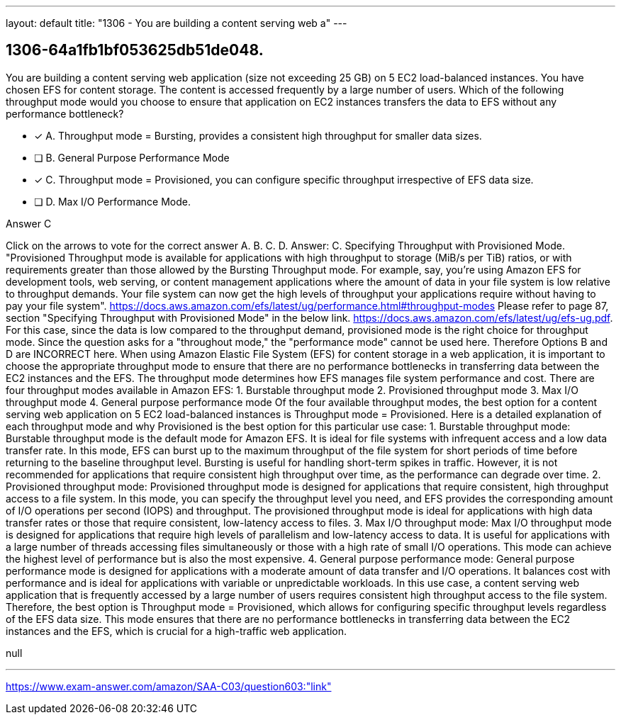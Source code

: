 ---
layout: default 
title: "1306 - You are building a content serving web a"
---


[.question]
== 1306-64a1fb1bf053625db51de048.


****

[.query]
--
You are building a content serving web application (size not exceeding 25 GB) on 5 EC2 load-balanced instances.
You have chosen EFS for content storage.
The content is accessed frequently by a large number of users.
Which of the following throughput mode would you choose to ensure that application on EC2 instances transfers the data to EFS without any performance bottleneck?


--

[.list]
--
* [*] A. Throughput mode = Bursting, provides a consistent high throughput for smaller data sizes.
* [ ] B. General Purpose Performance Mode
* [*] C. Throughput mode = Provisioned, you can configure specific throughput irrespective of EFS data size.
* [ ] D. Max I/O Performance Mode.

--
****

[.answer]
Answer C

[.explanation]
--
Click on the arrows to vote for the correct answer
A.
B.
C.
D.
Answer: C.
Specifying Throughput with Provisioned Mode.
"Provisioned Throughput mode is available for applications with high throughput to storage (MiB/s per TiB) ratios, or with requirements greater than those allowed by the Bursting Throughput mode.
For example, say, you're using Amazon EFS for development tools, web serving, or content management applications where the amount of data in your file system is low relative to throughput demands.
Your file system can now get the high levels of throughput your applications require without having to pay your file system".
https://docs.aws.amazon.com/efs/latest/ug/performance.html#throughput-modes
Please refer to page 87, section "Specifying Throughput with Provisioned Mode" in the below link.
https://docs.aws.amazon.com/efs/latest/ug/efs-ug.pdf.
For this case, since the data is low compared to the throughput demand, provisioned mode is the right choice for throughput mode.
Since the question asks for a "throughout mode," the "performance mode" cannot be used here.
Therefore Options B and D are INCORRECT here.
When using Amazon Elastic File System (EFS) for content storage in a web application, it is important to choose the appropriate throughput mode to ensure that there are no performance bottlenecks in transferring data between the EC2 instances and the EFS.
The throughput mode determines how EFS manages file system performance and cost. There are four throughput modes available in Amazon EFS:
1. Burstable throughput mode
2. Provisioned throughput mode
3. Max I/O throughput mode
4. General purpose performance mode
Of the four available throughput modes, the best option for a content serving web application on 5 EC2 load-balanced instances is Throughput mode = Provisioned.
Here is a detailed explanation of each throughput mode and why Provisioned is the best option for this particular use case:
1.
Burstable throughput mode: Burstable throughput mode is the default mode for Amazon EFS. It is ideal for file systems with infrequent access and a low data transfer rate. In this mode, EFS can burst up to the maximum throughput of the file system for short periods of time before returning to the baseline throughput level. Bursting is useful for handling short-term spikes in traffic. However, it is not recommended for applications that require consistent high throughput over time, as the performance can degrade over time.
2.
Provisioned throughput mode: Provisioned throughput mode is designed for applications that require consistent, high throughput access to a file system. In this mode, you can specify the throughput level you need, and EFS provides the corresponding amount of I/O operations per second (IOPS) and throughput. The provisioned throughput mode is ideal for applications with high data transfer rates or those that require consistent, low-latency access to files.
3.
Max I/O throughput mode: Max I/O throughput mode is designed for applications that require high levels of parallelism and low-latency access to data. It is useful for applications with a large number of threads accessing files simultaneously or those with a high rate of small I/O operations. This mode can achieve the highest level of performance but is also the most expensive.
4.
General purpose performance mode: General purpose performance mode is designed for applications with a moderate amount of data transfer and I/O operations. It balances cost with performance and is ideal for applications with variable or unpredictable workloads.
In this use case, a content serving web application that is frequently accessed by a large number of users requires consistent high throughput access to the file system. Therefore, the best option is Throughput mode = Provisioned, which allows for configuring specific throughput levels regardless of the EFS data size. This mode ensures that there are no performance bottlenecks in transferring data between the EC2 instances and the EFS, which is crucial for a high-traffic web application.
--

[.ka]
null

'''



https://www.exam-answer.com/amazon/SAA-C03/question603:"link"


